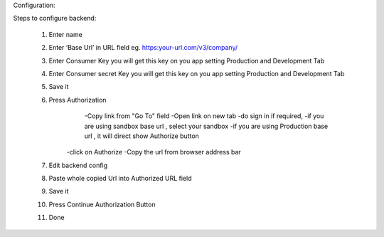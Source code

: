Configuration:

Steps to configure backend:

	1. Enter name 
	2. Enter ‘Base Url’ in URL field eg. https:your-url.com/v3/company/
	3. Enter Consumer Key you will get this key on you app setting Production and Development Tab
	4. Enter Consumer secret Key  you will get this key on you app setting Production and Development Tab
	5. Save it
	6. Press Authorization
		-Copy link from "Go To" field
		-Open link on new tab 
		-do sign in if required, 
		-if you are using sandbox base url , select your sandbox
		-if you are using Production base url , it will direct show Authorize button
	    -click on Authorize 
	    -Copy the url from browser address bar
		
	7. Edit backend config
	8. Paste whole copied Url into Authorized URL field
	9. Save it
	10. Press Continue Authorization Button 
	11. Done